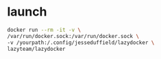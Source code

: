 * launch

#+BEGIN_SRC bash
docker run --rm -it -v \
/var/run/docker.sock:/var/run/docker.sock \
-v /yourpath:/.config/jesseduffield/lazydocker \
lazyteam/lazydocker

#+END_SRC